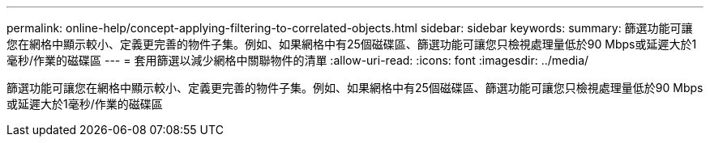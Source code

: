 ---
permalink: online-help/concept-applying-filtering-to-correlated-objects.html 
sidebar: sidebar 
keywords:  
summary: 篩選功能可讓您在網格中顯示較小、定義更完善的物件子集。例如、如果網格中有25個磁碟區、篩選功能可讓您只檢視處理量低於90 Mbps或延遲大於1毫秒/作業的磁碟區 
---
= 套用篩選以減少網格中關聯物件的清單
:allow-uri-read: 
:icons: font
:imagesdir: ../media/


[role="lead"]
篩選功能可讓您在網格中顯示較小、定義更完善的物件子集。例如、如果網格中有25個磁碟區、篩選功能可讓您只檢視處理量低於90 Mbps或延遲大於1毫秒/作業的磁碟區
